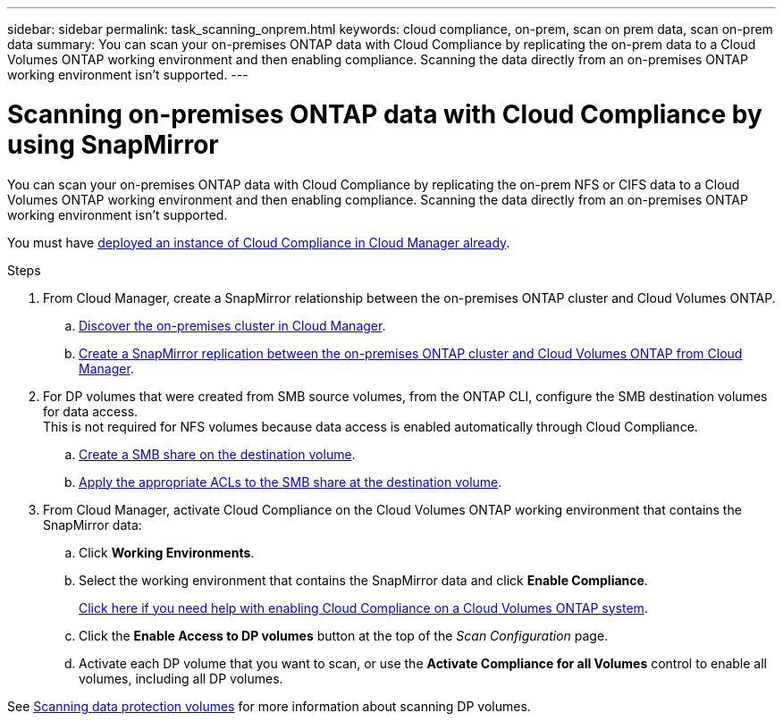 ---
sidebar: sidebar
permalink: task_scanning_onprem.html
keywords: cloud compliance, on-prem, scan on prem data, scan on-prem data
summary: You can scan your on-premises ONTAP data with Cloud Compliance by replicating the on-prem data to a Cloud Volumes ONTAP working environment and then enabling compliance. Scanning the data directly from an on-premises ONTAP working environment isn't supported.
---

= Scanning on-premises ONTAP data with Cloud Compliance by using SnapMirror
:hardbreaks:
:nofooter:
:icons: font
:linkattrs:
:imagesdir: ./media/

[.lead]
You can scan your on-premises ONTAP data with Cloud Compliance by replicating the on-prem NFS or CIFS data to a Cloud Volumes ONTAP working environment and then enabling compliance. Scanning the data directly from an on-premises ONTAP working environment isn't supported.

You must have link:task_deploy_cloud_compliance.html[deployed an instance of Cloud Compliance in Cloud Manager already^].

.Steps

. From Cloud Manager, create a SnapMirror relationship between the on-premises ONTAP cluster and Cloud Volumes ONTAP.

.. https://docs.netapp.com/us-en/occm/task_discovering_ontap.html[Discover the on-premises cluster in Cloud Manager^].

.. https://docs.netapp.com/us-en/occm/task_replicating_data.html[Create a SnapMirror replication between the on-premises ONTAP cluster and Cloud Volumes ONTAP from Cloud Manager^].

. For DP volumes that were created from SMB source volumes, from the ONTAP CLI, configure the SMB destination volumes for data access.
This is not required for NFS volumes because data access is enabled automatically through Cloud Compliance.
.. http://docs.netapp.com/ontap-9/topic/com.netapp.doc.pow-cifs-cg/GUID-371B7797-B5BE-4B19-BDE4-BBC938F109BF.html[Create a SMB share on the destination volume^].
.. http://docs.netapp.com/ontap-9/topic/com.netapp.doc.pow-cifs-cg/GUID-90FCFDB3-F60C-4685-9BBD-6D648F75701C.html[Apply the appropriate ACLs to the SMB share at the destination volume^].

.	From Cloud Manager, activate Cloud Compliance on the Cloud Volumes ONTAP working environment that contains the SnapMirror data:
.. Click *Working Environments*.
.. Select the working environment that contains the SnapMirror data and click *Enable Compliance*.
+
link:task_getting_started_compliance.html[Click here if you need help with enabling Cloud Compliance on a Cloud Volumes ONTAP system^].
.. Click the *Enable Access to DP volumes* button at the top of the _Scan Configuration_ page.
.. Activate each DP volume that you want to scan, or use the *Activate Compliance for all Volumes* control to enable all volumes, including all DP volumes.

See link:task_getting_started_compliance.html#scanning-data-protection-volumes[Scanning data protection volumes^] for more information about scanning DP volumes.
